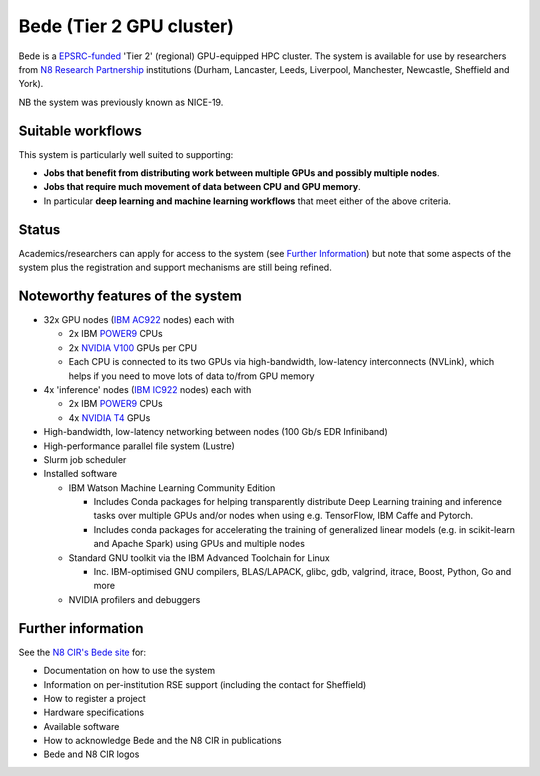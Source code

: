 .. _bede:

Bede (Tier 2 GPU cluster)
=========================

Bede is a `EPSRC-funded <https://gow.epsrc.ukri.org/NGBOViewGrant.aspx?GrantRef=EP/T022167/1>`__ 'Tier 2' (regional) GPU-equipped HPC cluster.  
The system is available for use by researchers from `N8 Research Partnership`_ institutions
(Durham, Lancaster, Leeds, Liverpool, Manchester, Newcastle, Sheffield and York).

NB the system was previously known as NICE-19.

Suitable workflows
------------------

This system is particularly well suited to supporting:
 
* **Jobs that benefit from distributing work between  multiple GPUs and possibly multiple nodes**.
* **Jobs that require much movement of data between CPU and GPU memory**.
* In particular **deep learning and machine learning workflows** that meet either of the above criteria.

Status
------

Academics/researchers can apply for access to the system (see `Further Information`_)
but note that some aspects of the system plus the registration and support mechanisms are still being refined.

Noteworthy features of the system
---------------------------------

* 32x GPU nodes (`IBM AC922`_ nodes) each with 

  * 2x IBM POWER9_ CPUs 
  * 2x `NVIDIA V100`_ GPUs per CPU
  * Each CPU is connected to its two GPUs via high-bandwidth, low-latency interconnects (NVLink), which helps if you need to move lots of data to/from GPU memory

* 4x 'inference' nodes (`IBM IC922`_ nodes) each with

  * 2x IBM POWER9_ CPUs 
  * 4x `NVIDIA T4`_ GPUs 

* High-bandwidth, low-latency networking between nodes (100 Gb/s EDR Infiniband)
* High-performance parallel file system (Lustre)
* Slurm job scheduler
* Installed software

  * IBM Watson Machine Learning Community Edition

    * Includes Conda packages for helping transparently distribute Deep Learning training and inference tasks 
      over multiple GPUs and/or nodes 
      when using e.g. TensorFlow, IBM Caffe and Pytorch.
    * Includes conda packages for accelerating the training of generalized linear models 
      (e.g. in scikit-learn and Apache Spark) using GPUs and multiple nodes

  * Standard GNU toolkit via the IBM Advanced Toolchain for Linux

    * Inc. IBM-optimised GNU compilers, BLAS/LAPACK, glibc, gdb, valgrind, itrace, Boost, Python, Go and more

  * NVIDIA profilers and debuggers

Further information
-------------------

See the `N8 CIR's Bede site <https://n8cir.org.uk/supporting-research/facilities/nice/>`__ for:

* Documentation on how to use the system
* Information on per-institution RSE support (including the contact for Sheffield)
* How to register a project
* Hardware specifications
* Available software
* How to acknowledge Bede and the N8 CIR in publications
* Bede and N8 CIR logos 


.. _IBM AC922: https://www.ibm.com/uk-en/marketplace/power-systems-ac922
.. _IBM IC922: https://www.ibm.com/uk-en/marketplace/power-system-ic922
.. _N8 CIR logo: https://n8cir.org.uk/about/n8-cir-logo/
.. _N8 Research Partnership: https://www.n8research.org.uk/
.. _NVIDIA T4: https://www.nvidia.com/en-gb/data-center/tesla-t4/
.. _NVIDIA V100: https://www.nvidia.com/en-us/data-center/v100/
.. _POWER9: https://www.ibm.com/uk-en/it-infrastructure/power/power9
